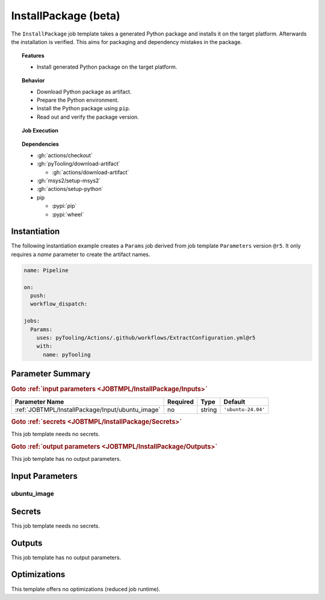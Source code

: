 .. _JOBTMPL/InstallPackage:

InstallPackage (beta)
#####################

The ``InstallPackage`` job template takes a generated Python package and installs it on the target platform. Afterwards
the installation is verified. This aims for packaging and dependency mistakes in the package.

.. topic:: Features

   * Install generated Python package on the target platform.

.. topic:: Behavior

   * Download Python package as artifact.
   * Prepare the Python environment.
   * Install the Python package using ``pip``.
   * Read out and verify the package version.

.. topic:: Job Execution

   .. image:: ../../_static/pyTooling-Actions-InstallPackage.png
      :width: 500px

.. topic:: Dependencies

   * :gh:`actions/checkout`
   * :gh:`pyTooling/download-artifact`

     * :gh:`actions/download-artifact`

   * :gh:`msys2/setup-msys2`
   * :gh:`actions/setup-python`
   * pip

     * :pypi:`pip`
     * :pypi:`wheel`


.. _JOBTMPL/InstallPackage/Instantiation:

Instantiation
*************

The following instantiation example creates a ``Params`` job derived from job template ``Parameters`` version ``@r5``. It only
requires a `name` parameter to create the artifact names.

.. code-block:: yaml

   name: Pipeline

   on:
     push:
     workflow_dispatch:

   jobs:
     Params:
       uses: pyTooling/Actions/.github/workflows/ExtractConfiguration.yml@r5
       with:
         name: pyTooling


.. seealso::

   :ref:`JOBTMPL/Package`
     ``InstallPackage`` is usualy


.. _JOBTMPL/InstallPackage/Parameters:

Parameter Summary
*****************

.. rubric:: Goto :ref:`input parameters <JOBTMPL/InstallPackage/Inputs>`

+---------------------------------------------------------------------+----------+----------+-------------------------------------------------------------------+
| Parameter Name                                                      | Required | Type     | Default                                                           |
+=====================================================================+==========+==========+===================================================================+
| :ref:`JOBTMPL/InstallPackage/Input/ubuntu_image`                    | no       | string   | ``'ubuntu-24.04'``                                                |
+---------------------------------------------------------------------+----------+----------+-------------------------------------------------------------------+

.. rubric:: Goto :ref:`secrets <JOBTMPL/InstallPackage/Secrets>`

This job template needs no secrets.

.. rubric:: Goto :ref:`output parameters <JOBTMPL/InstallPackage/Outputs>`

This job template has no output parameters.


.. _JOBTMPL/InstallPackage/Inputs:

Input Parameters
****************

.. _JOBTMPL/InstallPackage/Input/ubuntu_image:

ubuntu_image
============


.. _JOBTMPL/InstallPackage/Secrets:

Secrets
*******

This job template needs no secrets.


.. _JOBTMPL/InstallPackage/Outputs:

Outputs
*******

This job template has no output parameters.


.. _JOBTMPL/InstallPackage/Optimizations:

Optimizations
*************

This template offers no optimizations (reduced job runtime).
